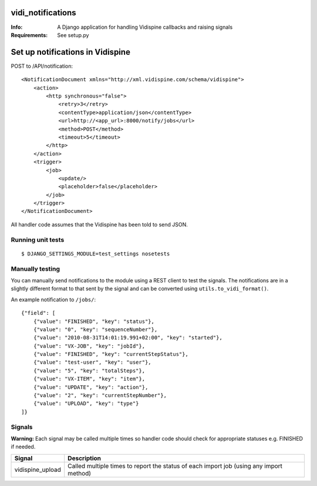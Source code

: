vidi_notifications
==================

:Info: A Django application for handling Vidispine callbacks and raising
       signals
:Requirements: See setup.py


Set up notifications in Vidispine
=================================

POST to /API/notification::

    <NotificationDocument xmlns="http://xml.vidispine.com/schema/vidispine">
        <action>
            <http synchronous="false">
                <retry>3</retry>
                <contentType>application/json</contentType>
                <url>http://<app_url>:8000/notify/jobs</url>
                <method>POST</method>
                <timeout>5</timeout>
            </http>
        </action>
        <trigger>
            <job>
                <update/>
                <placeholder>false</placeholder>
            </job>
        </trigger>
    </NotificationDocument>

All handler code assumes that the Vidispine has been told to send JSON.


Running unit tests
------------------

::

    $ DJANGO_SETTINGS_MODULE=test_settings nosetests


Manually testing
----------------

You can manually send notifications to the module using a REST client to test
the signals. The notifications are in a slightly different format to that sent
by the signal and can be converted using ``utils.to_vidi_format()``.

An example notification to ``/jobs/``::

    {"field": [
        {"value": "FINISHED", "key": "status"},
        {"value": "0", "key": "sequenceNumber"},
        {"value": "2010-08-31T14:01:19.991+02:00", "key": "started"},
        {"value": "VX-JOB", "key": "jobId"},
        {"value": "FINISHED", "key": "currentStepStatus"},
        {"value": "test-user", "key": "user"},
        {"value": "5", "key": "totalSteps"},
        {"value": "VX-ITEM", "key": "item"},
        {"value": "UPDATE", "key": "action"},
        {"value": "2", "key": "currentStepNumber"},
        {"value": "UPLOAD", "key": "type"}
    ]}


Signals
-------

**Warning:** Each signal may be called multiple times so handler code should check for
appropriate statuses e.g. FINISHED if needed.

+------------------+-------------------------------------------------------------------+
| Signal           | Description                                                       |
+==================+===================================================================+
| vidispine_upload | Called multiple times to report the status of each import job     |
|                  | (using any import method)                                         |
+------------------+-------------------------------------------------------------------+
